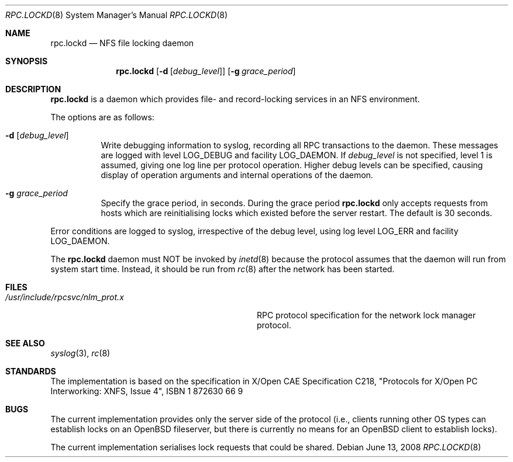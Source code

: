 .\"	$OpenBSD: src/usr.sbin/rpc.lockd/rpc.lockd.8,v 1.13 2008/06/13 23:56:28 jmc Exp $
.\"
.\" Copyright (c) 1995 A.R.Gordon, andrew.gordon@net-tel.co.uk
.\" All rights reserved.
.\"
.\" Redistribution and use in source and binary forms, with or without
.\" modification, are permitted provided that the following conditions
.\" are met:
.\" 1. Redistributions of source code must retain the above copyright
.\"    notice, this list of conditions and the following disclaimer.
.\" 2. Redistributions in binary form must reproduce the above copyright
.\"    notice, this list of conditions and the following disclaimer in the
.\"    documentation and/or other materials provided with the distribution.
.\" 3. All advertising materials mentioning features or use of this software
.\"    must display the following acknowledgement:
.\"	This product includes software developed by the University of
.\"	California, Berkeley and its contributors.
.\" 4. Neither the name of the University nor the names of its contributors
.\"    may be used to endorse or promote products derived from this software
.\"    without specific prior written permission.
.\"
.\" THIS SOFTWARE IS PROVIDED BY THE AUTHOR AND CONTRIBUTORS ``AS IS'' AND
.\" ANY EXPRESS OR IMPLIED WARRANTIES, INCLUDING, BUT NOT LIMITED TO, THE
.\" IMPLIED WARRANTIES OF MERCHANTABILITY AND FITNESS FOR A PARTICULAR PURPOSE
.\" ARE DISCLAIMED.  IN NO EVENT SHALL THE AUTHOR OR CONTRIBUTORS BE LIABLE
.\" FOR ANY DIRECT, INDIRECT, INCIDENTAL, SPECIAL, EXEMPLARY, OR CONSEQUENTIAL
.\" DAMAGES (INCLUDING, BUT NOT LIMITED TO, PROCUREMENT OF SUBSTITUTE GOODS
.\" OR SERVICES; LOSS OF USE, DATA, OR PROFITS; OR BUSINESS INTERRUPTION)
.\" HOWEVER CAUSED AND ON ANY THEORY OF LIABILITY, WHETHER IN CONTRACT, STRICT
.\" LIABILITY, OR TORT (INCLUDING NEGLIGENCE OR OTHERWISE) ARISING IN ANY WAY
.\" OUT OF THE USE OF THIS SOFTWARE, EVEN IF ADVISED OF THE POSSIBILITY OF
.\" SUCH DAMAGE.
.\"
.\"
.Dd $Mdocdate: June 13 2008 $
.Dt RPC.LOCKD 8
.Os
.Sh NAME
.Nm rpc.lockd
.Nd NFS file locking daemon
.Sh SYNOPSIS
.Nm rpc.lockd
.Op Fl d Op Ar debug_level
.Op Fl g Ar grace_period
.Sh DESCRIPTION
.Nm rpc.lockd
is a daemon which provides file- and record-locking services in an NFS
environment.
.Pp
The options are as follows:
.Bl -tag -width Ds
.It Fl d Op Ar debug_level
Write debugging information to syslog, recording
all RPC transactions to the daemon.
These messages are logged with level
.Dv LOG_DEBUG
and facility
.Dv LOG_DAEMON .
If
.Ar debug_level
is not specified,
level 1 is assumed, giving one log line per protocol operation.
Higher debug levels can be specified, causing display of operation arguments
and internal operations of the daemon.
.It Fl g Ar grace_period
Specify the grace period, in seconds.
During the grace period
.Nm
only accepts requests from hosts which are reinitialising locks which
existed before the server restart.
The default is 30 seconds.
.El
.Pp
Error conditions are logged to syslog, irrespective of the debug level,
using log level
.Dv LOG_ERR
and facility
.Dv LOG_DAEMON .
.Pp
The
.Nm rpc.lockd
daemon must NOT be invoked by
.Xr inetd 8
because the protocol assumes that the daemon will run from system start time.
Instead, it should be run from
.Xr rc 8
after the network has been started.
.Sh FILES
.Bl -tag -width /usr/include/rpcsvc/nlm_prot.x -compact
.It Pa /usr/include/rpcsvc/nlm_prot.x
RPC protocol specification for the network lock manager protocol.
.El
.Sh SEE ALSO
.Xr syslog 3 ,
.Xr rc 8
.Sh STANDARDS
The implementation is based on the specification in X/Open CAE Specification
C218, "Protocols for X/Open PC Interworking: XNFS, Issue 4", ISBN 1 872630 66 9
.Sh BUGS
The current implementation provides only the server side of the protocol
(i.e., clients running other OS types can establish locks on an
.Ox
fileserver,
but there is currently no means for an
.Ox
client to establish locks).
.Pp
The current implementation serialises lock requests that could be shared.
